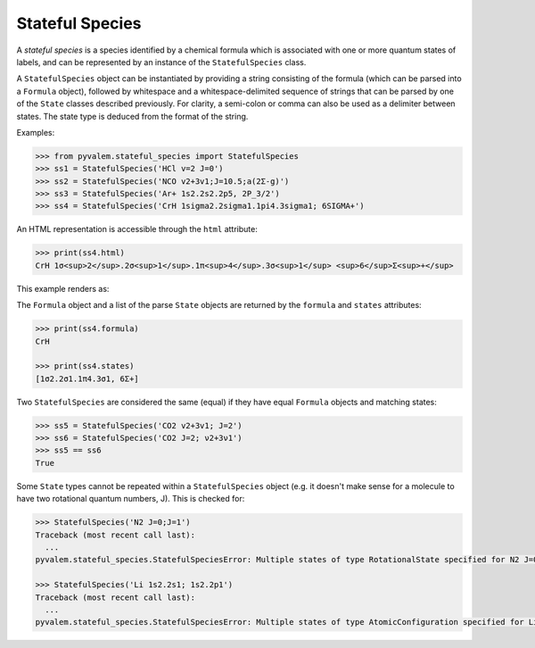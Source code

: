 Stateful Species
****************

A *stateful species* is a species identified by a chemical formula which is associated
with one or more quantum states of labels, and can be represented by an instance of the
``StatefulSpecies`` class.

A ``StatefulSpecies`` object can be instantiated by providing a string consisting of
the formula (which can be parsed into a ``Formula`` object), followed by whitespace
and a whitespace-delimited sequence of strings that can be parsed by one of the
``State`` classes described previously. For clarity, a semi-colon or comma can also be
used as a delimiter between states.
The state type is deduced from the format of the string.

Examples:

.. code-block:: pycon

    >>> from pyvalem.stateful_species import StatefulSpecies
    >>> ss1 = StatefulSpecies('HCl v=2 J=0')
    >>> ss2 = StatefulSpecies('NCO v2+3v1;J=10.5;a(2Σ-g)')
    >>> ss3 = StatefulSpecies('Ar+ 1s2.2s2.2p5, 2P_3/2')
    >>> ss4 = StatefulSpecies('CrH 1sigma2.2sigma1.1pi4.3sigma1; 6SIGMA+')

An HTML representation is accessible through the ``html`` attribute:

.. code-block:: pycon

    >>> print(ss4.html)
    CrH 1σ<sup>2</sup>.2σ<sup>1</sup>.1π<sup>4</sup>.3σ<sup>1</sup> <sup>6</sup>Σ<sup>+</sup>

This example renders as:

.. raw:: html

    CrH 1σ<sup>2</sup>.2σ<sup>1</sup>.1π<sup>4</sup>.3σ<sup>1</sup> <sup>6</sup>Σ<sup>+</sup>


The ``Formula`` object and a list of the parse ``State`` objects are returned by the
``formula`` and ``states`` attributes:

.. code-block:: pycon

    >>> print(ss4.formula)
    CrH

    >>> print(ss4.states)
    [1σ2.2σ1.1π4.3σ1, 6Σ+]

Two ``StatefulSpecies`` are considered the same (equal) if they have equal ``Formula``
objects and matching states:

.. code-block:: pycon

    >>> ss5 = StatefulSpecies('CO2 v2+3v1; J=2')
    >>> ss6 = StatefulSpecies('CO2 J=2; ν2+3ν1')
    >>> ss5 == ss6
    True

Some ``State`` types cannot be repeated within a ``StatefulSpecies`` object
(e.g. it doesn't make sense for a molecule to have two rotational quantum numbers, J).
This is checked for:

.. code-block:: pycon

    >>> StatefulSpecies('N2 J=0;J=1')
    Traceback (most recent call last):
      ...
    pyvalem.stateful_species.StatefulSpeciesError: Multiple states of type RotationalState specified for N2 J=0;J=1

    >>> StatefulSpecies('Li 1s2.2s1; 1s2.2p1')
    Traceback (most recent call last):
      ...
    pyvalem.stateful_species.StatefulSpeciesError: Multiple states of type AtomicConfiguration specified for Li 1s2.2p;1s2.2s
